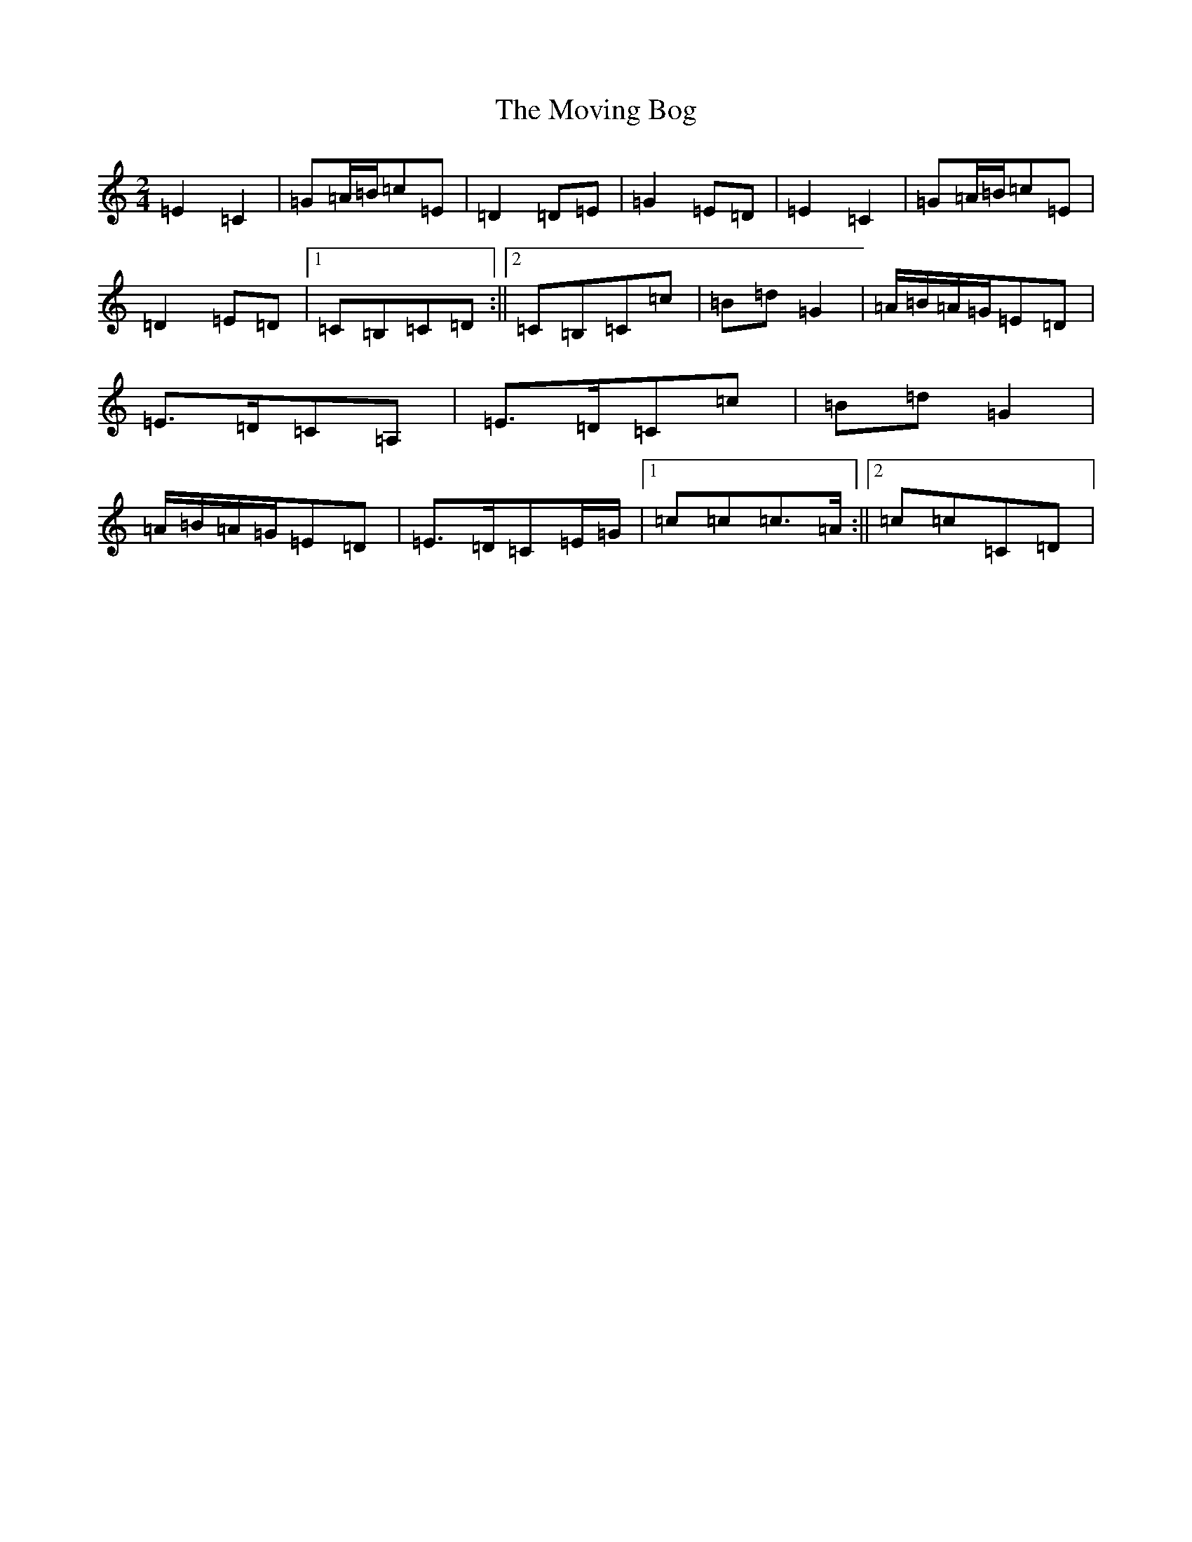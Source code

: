 X: 15801
T: Moving Bog, The
S: https://thesession.org/tunes/2069#setting2069
Z: G Major
R: polka
M: 2/4
L: 1/8
K: C Major
=E2=C2|=G=A/2=B/2=c=E|=D2=D=E|=G2=E=D|=E2=C2|=G=A/2=B/2=c=E|=D2=E=D|1=C=B,=C=D:||2=C=B,=C=c|=B=d=G2|=A/2=B/2=A/2=G/2=E=D|=E>=D=C=A,|=E>=D=C=c|=B=d=G2|=A/2=B/2=A/2=G/2=E=D|=E>=D=C=E/2=G/2|1=c=c=c>=A:||2=c=c=C=D|